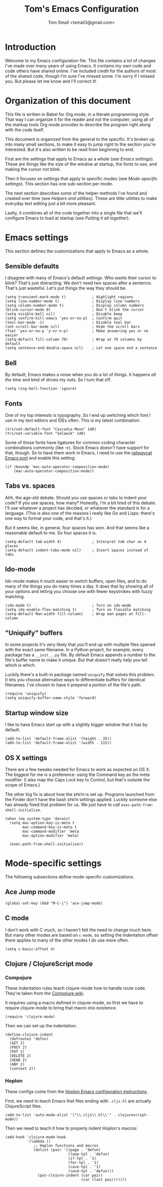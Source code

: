 #+TITLE: Tom's Emacs Configuration
#+AUTHOR: Tom Small <tsmall3@gmail.com>
#+STARTUP: overview

* Introduction

Welcome to my Emacs configuration file. This file contains a lot of changes
I've made over many years of using Emacs. It contains my own code and code
others have shared online. I've included credit for the authors of most of the
shared code, though I'm sure I've missed some. I'm sorry if I missed you. But
please let me know and I'll correct it!

* Organization of this document

This file is written in Babel for Org mode, in a literate programming style.
That way I can organize it for the reader and not the computer, using all of
the markup tools Org mode provides to describe the program right along with the
code itself.

This document is organized from the general to the specific. It's broken up
into many small sections, to make it easy to jump right to the section you're
interested. But it's also written to be read from beginning to end.

First are the settings that apply to Emacs as a whole (see [[*Emacs settings][Emacs settings]]).
These are things like the size of the window at startup, the fonts to use,
and making the cursor not blink.

Then it focuses on settings that apply to specific modes (see [[*Mode-specific settings][Mode-specific
settings]]). This section has one sub-section per mode.

The next section describes some of the helper methods I've found and created
over time (see [[*Helpers and utilities][Helpers and utilities]]). These are little utilities to make
everyday text editing just a bit more pleasant.

Lastly, it combines all of the code together into a single file that we'll
configure Emacs to load at startup (see [[*Putting%20it%20all%20together][Putting it all together]]).

* Emacs settings
:PROPERTIES:
:header-args: :noweb-ref emacs-settings
:END:

This section defines the customizations that apply to Emacs as a whole.

** Sensible defaults

I disagree with many of Emacs's default settings. Who wants their cursor to
blink? That's just distracting. We don't need two spaces after a sentence.
That's just wasteful. Let's put things the way they should be.

#+BEGIN_SRC elisp
  (setq transient-mark-mode t)            ; Highlight regions
  (setq line-number-mode t)               ; Display line numbers
  (setq column-number-mode t)             ; Display column numbers
  (blink-cursor-mode 0)                   ; Don't blink the cursor
  (setq visible-bell nil)                 ; Disable beep
  (setq confirm-kill-emacs 'yes-or-no-p)  ; Confirm quit
  (tool-bar-mode -1)                      ; Disable tool bar
  (set-scroll-bar-mode nil)               ; Hide the scroll bars
  (fset 'yes-or-no-p 'y-or-n-p)           ; Make answering yes or no easier
  (setq-default fill-column 79)           ; Wrap at 79 columns by default
  (setq sentence-end-double-space nil)    ; Let one space end a sentence
#+END_SRC

** Bell

By default, Emacs makes a noise when you do a lot of things. It happens /all the
time/ and kind of drives my nuts. So I turn that off.

#+begin_src elisp
  (setq ring-bell-function 'ignore)
#+end_src

** Fonts

One of my top interests is typography. So I end up switching which font I use
in my text editors and IDEs often. This is my latest combination:

#+BEGIN_SRC elisp
  (trs/set-default-font "Cascadia Mono" 140)
  (trs/set-variable-font "Selawik" 140)
#+END_SRC

Some of those fonts have ligatures for common coding character combinations
commonly (like ->). Stock Emacs doesn't have support for that, though. So to
have them work in Emacs, I need to use the [[https://github.com/railwaycat/homebrew-emacsmacport][railwaycat Emacs port]] and enable
this setting:

#+BEGIN_SRC elisp
  (if (boundp 'mac-auto-operator-composition-mode)
      (mac-auto-operator-composition-mode))
#+END_SRC

** Tabs vs. spaces

Ahh, the age-old debate. Should you use spaces or tabs to indent your code? If
you use spaces, how many? Honestly, I'm a bit tired of this debate. I'll use
whatever a project has decided, or whatever the standard is for a language.
(This is also one of the reasons I really like Go and Lisps: there's one way to
format your code, and that's it.)

But it seems like, in general, four spaces has won. And that seems like a
reasonable default to me. So four spaces it is.

#+BEGIN_SRC elisp
  (setq-default tab-width 4)              ; Interpret tab char as 4 places
  (setq-default indent-tabs-mode nil)     ; Insert spaces instead of tabs
#+END_SRC

** Ido-mode

Ido-mode makes it much easier to switch buffers, open files, and to do many of
the things you do many times a day. It does that by showing all of your options
and letting you choose one with fewer keystrokes with fuzzy matching.

#+BEGIN_SRC elisp
  (ido-mode t)                            ; Turn on ido-mode
  (setq ido-enable-flex-matching t)       ; Turn on flexible matching
  (setq-default Man-width fill-column)    ; Wrap man pages at fill-column
#+END_SRC

** "Uniquify" buffers

In some projects it's very likely that you'll end up with multiple files opened
with the exact same filename. In a Python project, for example, every package
has a =__init__.py= file. By default Emacs appends a number to the file's buffer
name to make it unique. But that doesn't really help you tell which is which.

Luckily there's a built-in package named =uniquify= that solves this problem. It
lets you choose alternative ways to differentiate buffers for identical
filenames. I've chosen to have it prepend a portion of the file's path.

#+BEGIN_SRC elisp
  (require 'uniquify)
  (setq uniquify-buffer-name-style 'forward)
#+END_SRC

** Startup window size

I like to have Emacs start up with a slightly bigger window that it has by
default.

#+BEGIN_SRC elisp
  (add-to-list 'default-frame-alist '(height . 35))
  (add-to-list 'default-frame-alist '(width . 115))
#+END_SRC

** OS X settings

There are a few tweaks needed for Emacs to work as expected on OS X. The
biggest for me is a preference: using the Command key as the meta modifier. (I
also map the Caps Lock key to Control, but that's outside the scope of Emacs.)

The other big fix is about how the =$PATH= is set up. Programs launched from the
Finder don't have the bash =$PATH= settings applied. Luckily someone else has
already fixed that problem for us. We just have to call
~exec-path-from-shell-initialize~.

#+BEGIN_SRC elisp
  (when (eq system-type 'darwin)
    (setq mac-option-key-is-meta t
          mac-command-key-is-meta t
          mac-command-modifier 'meta
          mac-option-modifier 'meta)

    (exec-path-from-shell-initialize))
#+END_SRC

* Mode-specific settings
:PROPERTIES:
:header-args: :noweb-ref mode-specific-settings
:END:

The following subsections define mode-specific customizations.

** Ace Jump mode

#+BEGIN_SRC elisp :noweb-ref key-bindings
  (global-set-key (kbd "M-C-j") 'ace-jump-mode)
#+END_SRC

** C mode

I don't work with C much, so I haven't felt the need to change much here. But
many other modes are based on =c-mode=, so setting the indentation offset there
applies to many of the other modes I /do/ use more often.

#+BEGIN_SRC elisp
  (setq c-basic-offset 4)
#+END_SRC

** Clojure / ClojureScript mode

*** Compojure

These indentation rules teach clojure-mode how to handle route code.
They're taken from the [[https://github.com/weavejester/compojure/wiki/Emacs-indentation][Compojure wiki]].

It requires using a macro defined in clojure-mode,
so first we have to require clojure-mode
to bring that macro into existence.

#+BEGIN_SRC elisp
  (require 'clojure-mode)
#+END_SRC

Then we can set up the indentation.

#+BEGIN_SRC elisp
  (define-clojure-indent
    (defroutes 'defun)
    (GET 2)
    (POST 2)
    (PUT 2)
    (DELETE 2)
    (HEAD 2)
    (ANY 2)
    (context 2))
#+END_SRC

*** Hoplon

These configs come from the [[https://github.com/hoplon/hoplon/wiki/For-Emacs-users][Hoplon Emacs configuration instructions]].

First, we need to teach Emacs that files ending with =.cljs.hl= are actually
ClojureScript files.

#+BEGIN_SRC elisp
  (add-to-list 'auto-mode-alist '("\\.cljs\\.hl\\'" . clojurescript-mode))
#+END_SRC

Then we need to teach it how to properly indent Hoplon's macros:

#+BEGIN_SRC elisp
  (add-hook 'clojure-mode-hook
            '(lambda ()
               ;; Hoplon functions and macros
               (dolist (pair '((page . 'defun)
                               (loop-tpl . 'defun)
                               (if-tpl . '1)
                               (for-tpl . '1)
                               (case-tpl . '1)
                               (cond-tpl . 'defun)))
                 (put-clojure-indent (car pair)
                                     (car (last pair))))))
#+END_SRC

** EditorConfig

Turn on EditorConfig support.

#+BEGIN_SRC elisp
  (editorconfig-mode 1)
#+END_SRC

** Expand Region

#+BEGIN_SRC elisp :noweb-ref key-bindings
  (global-set-key (kbd "C-=") 'er/expand-region)
#+END_SRC

** Haskell

Turn on a few of haskell-mode's useful features:

#+BEGIN_SRC elisp
  (add-hook 'haskell-mode-hook 'turn-on-haskell-doc-mode)
  (add-hook 'haskell-mode-hook 'turn-on-haskell-indentation)
#+END_SRC

** Highlight Symbol

Set up key bindings:

#+BEGIN_SRC elisp :noweb-ref key-bindings
  (global-set-key [f3]                 'highlight-symbol-next)
  (global-set-key [(shift f3)]         'highlight-symbol-prev)
  (global-set-key [(control f3)]       'highlight-symbol-at-point)
  (global-set-key [(control meta f3)]  'highlight-symbol-query-replace)
  (global-set-key [(control shift f3)] 'highlight-symbol-remove-all)
#+END_SRC

** HTML mode

The HTML mode is based on =sgml-mode=, which defines its own variable for
indentation. I'll use 4 spaces for indentation there.

#+BEGIN_SRC elisp
  (setq sgml-basic-offset 4)
#+END_SRC

** iy-go-to-char

This mode teaches Emacs about a very efficient navigation feature
that I first enountered in Vim:
jumping to the next (or previous) occurance of a character.

#+BEGIN_SRC elisp :noweb-ref key-bindings
  (global-set-key (kbd "C-c f") 'iy-go-to-char)
  (global-set-key (kbd "C-c F") 'iy-go-to-char-backward)
  (global-set-key (kbd "C-c ;") 'iy-go-to-char-continue)
  (global-set-key (kbd "C-c ,") 'iy-go-to-char-continue-backward)
#+END_SRC

** js2-mode

I like js2-mode more than the default JavaScript mode,
so we'll teach Emacs to always use it for =.js= files.

#+BEGIN_SRC elisp
  (add-to-list 'auto-mode-alist '("\\.js$" . js2-mode))
#+END_SRC

Sometimes I like using the no-semicolon style,
and I don't want js2-mode to tell me my code is wrong
when I do that.

#+BEGIN_SRC elisp
  (setq js2-strict-missing-semi-warning nil)
  (setq js2-missing-semi-one-line-override nil)
  (setq js2-strict-trailing-comma-warning nil)
#+END_SRC

I also generally use two spaces to indent JavaScript code.

#+BEGIN_SRC elisp
  (setq js2-basic-offset 2)
#+END_SRC

** Magit (& Transients)

Magit extensively uses the Emacs Transient feature. The Transient system works
by defining a "level" for each transient command. By default that level is 4.
The maximum is 7. Every transient command that is at the default level or below
are available.

I want to have all options available by default. So I set my default to 7.

#+begin_src elisp
  (setq transient-default-level 7)
#+end_src

** Markdown mode

Markdown is all about writing, so I like to use Olivetti mode to format the
buffer cleanly, and automatically turn on spell checking (via =flyspell-mode=).

#+BEGIN_SRC elisp
  (add-hook 'markdown-mode-hook 'flyspell-mode)
  (add-hook 'markdown-mode-hook 'olivetti-mode)
#+END_SRC

** Multiple Cursors

#+BEGIN_SRC elisp :noweb-ref key-bindings
  (global-set-key (kbd "C->") 'mc/mark-next-like-this)
  (global-set-key (kbd "C-M->") 'mc/skip-to-next-like-this)
  (global-set-key (kbd "C-<") 'mc/mark-previous-like-this)
  (global-set-key (kbd "C-M-<") 'mc/skip-to-previous-like-this)
  (global-set-key (kbd "C-c C-<") 'mc/mark-all-like-this)
  (global-set-key (kbd "C-c C->") 'mc/mark-all-like-this)

  (global-set-key (kbd "C-c C-r") 'mc/edit-lines)
  (global-set-key (kbd "M-<kp-enter>") 'set-rectangular-region-anchor)

  (global-set-key (kbd "M-C-<mouse-1>") 'mc/add-cursor-on-click)
#+END_SRC

** PHP mode

*** General configuration

This function sets up php-mode with a few other features that make editing PHP
code a little easier.

#+begin_src elisp
  (defun trs/setup-php-mode ()
    (interactive)
    (subword-mode +1))
#+end_src

I want these settings on for every PHP buffer, so I add it to the hook.

#+begin_src elisp
  (add-hook 'php-mode-hook #'trs/setup-php-mode)
#+end_src

*** Drupal file extensions

When working with Drupal code,
some PHP code is in files with different extensions.
So we need to teach Emacs about them.

#+BEGIN_SRC elisp
  (add-to-list 'auto-mode-alist '("\\.inc$" . php-mode))
  (add-to-list 'auto-mode-alist '("\\.install$" . php-mode))
  (add-to-list 'auto-mode-alist '("\\.module$" . php-mode))
#+END_SRC

** Projectile

Enable projectile-mode:

#+begin_src elisp
  (projectile-mode +1)
#+end_src

Bind Projectile to a convenient keyboard shortcut:

#+BEGIN_SRC elisp :noweb-ref key-bindings
  (define-key projectile-mode-map (kbd "C-c t") 'projectile-command-map)
#+END_SRC

** TypeScript mode

I'm using a combination of the =typescript-mode= package (for syntax
highlighting) and =tide= (for type checking and other IDE features).

*** General TypeScript configuration

This function sets up typescript-mode with a few other features that make
editing TypeScript code a little easier.

#+begin_src elisp
  (defun trs/setup-typescript-mode ()
    (interactive)
    (subword-mode +1))
#+end_src

I want these settings on for every TypeScript buffer, so I add it to the hook.

#+begin_src elisp
  (add-hook 'typescript-mode-hook #'trs/setup-typescript-mode)
#+end_src

*** File extensions

Tell emacs that files that end in =.tsx= are also TypeScript files.

#+begin_src elisp
  (add-to-list 'auto-mode-alist '("\\.tsx\\'" . typescript-mode))
#+end_src

*** TypeScript "compilation"

It's helpful to be able to kick off yarn tests, lints, and builds from right
inside Emacs. I can use the built-in =compile= function to do most of the work.
But it's convenient to have some wrappers around it.

#+begin_src elisp
  (defun yarn-lint ()
    (interactive)
    (compile "yarn lint"))

  (defun yarn-test ()
    (interactive)
    (compile "yarn test"))

  (defun yarn-build ()
    (interactive)
    (compile "yarn build"))
#+end_src

*** Tide configuration

This function sets up tide mode with all of the configurations I want:

#+begin_src elisp
  (defun setup-tide-mode ()
    (interactive)
    (tide-setup)
    (flycheck-mode +1)
    (setq flycheck-check-syntax-automatically '(save mode-enabled))
    (eldoc-mode +1)
    (tide-hl-identifier-mode +1))
#+end_src

Then this turns it on whenever I open a TypeScript file:

#+begin_src elisp
  (add-hook 'typescript-mode-hook #'setup-tide-mode)
#+end_src

** Web mode

Web mode is the best solution I've found so far for working with HTML files,
which can contain other languages embedded inside it (e.g. JS or CSS).

Teach Emacs to always use web-mode for =.html= files:

#+BEGIN_SRC elisp
  (add-to-list 'auto-mode-alist '("\\.html?\\'" . web-mode))
#+END_SRC

Then tweak web-mode's indentation settings to match the style I use.

#+BEGIN_SRC elisp
  (setq web-mode-markup-indent-offset 4
        web-mode-css-indent-offset 4
        web-mode-code-indent-offset 4
        web-mode-style-padding 4
        web-mode-script-padding 4
        web-mode-block-padding 4)
#+END_SRC

** yasnippet

#+BEGIN_SRC elisp
  (yas-global-mode 1)
#+END_SRC

** zap-to-char

By default, the zap-to-char package binds Meta-z to the =zap-to-char= function.
But I've found that I want to leave the character much more often than I want
to delete it. Luckily zap-to-char also provides the =zap-up-to-char= function.
I've rebound the normal Meta-z key binding to that function instead.

#+BEGIN_SRC elisp
  (global-set-key (kbd "M-z") 'zap-up-to-char)
#+END_SRC

* Org Mode
:PROPERTIES:
:header-args: :noweb-ref org-mode-settings
:END:

Org Mode is basically an application on its own. So rather than hiding it
inside the [[*Mode-specific%20settings][Mode-specific settings section]], I'm promoting these settings to
their own section.

** Initialization

Org Mode is designed to be modular. That way features that are only used by
some are not built in to the core. I've started to go outside the default
modules, so I need to turn those on when setting up Org Mode.

#+BEGIN_SRC elisp :noweb yes
  (require 'org)
  (require 'org-mouse)
  <<org-modules>>
#+END_SRC

Automatically turn on Org Mode whenever opening a file with the =.org=
extension.

#+BEGIN_SRC elisp
  (add-to-list 'auto-mode-alist '("\\.org\\'" . org-mode))
#+END_SRC

** General behavior

Hide the emphasis markers to make the text more like a live preview.

#+BEGIN_SRC elisp
  (setq org-hide-emphasis-markers t)
#+END_SRC

Indent bullets to make the hierarchy easier to see.

#+BEGIN_SRC elisp
  (setq org-startup-indented t)
#+END_SRC

Leave blank lines in between sections when they're folded. (I don't love having
them there always, but the default behavior is often confusing to me; I never
know where the blank lines are going to end up when moving things around.)

#+BEGIN_SRC elisp
  (setq org-cycle-separator-lines 1)
#+END_SRC

** Editing behavior

Don't split the line when the cursor is in the middle of it and I press
=M-Return=.

#+BEGIN_SRC elisp
  (setq org-M-RET-may-split-line nil)
#+END_SRC

Leave the content under a folded heading intact when inserting a new heading
via =M-Return=.

#+BEGIN_SRC elisp
  (setq org-insert-heading-respect-content t)
#+END_SRC

When working with a folded org file, it can be easy to accidentally clobber
some of the folded content. I'd rather be explicit about that, and have Org
Mode prevent me from doing it.

#+BEGIN_SRC elisp
  (setq org-catch-invisible-edits 'error)
#+END_SRC

** Faces

Tell Org Mode to enable custom fonts for headlines marked "done" so I can style
them in my themes.

#+BEGIN_SRC elisp
  (setq org-fontify-done-headline t)
#+END_SRC

** Link abbreviations

Org Mode provides a very helpful shortcut: you can provide your own link
abbreviations, which will be expanded into the full link. I find this very
helpful for things like work tickets.

#+begin_src elisp
  (setq org-link-abbrev-alist
        '(("PE" . "https://powerschoolgroup.atlassian.net/browse/PE-")))
#+end_src

** Todo settings

Mark the date and time I finish every task.

#+BEGIN_SRC elisp
  (setq org-log-done nil)
#+END_SRC

Don't let me mark a todo item as done if it has children that aren't done.

#+BEGIN_SRC elisp
  (setq org-enforce-todo-dependencies t)
#+END_SRC

If I've set access keys for todo states (for example, =TODO(t)=), then make it
easy to use those shortcut keys whenever I set a todo state.

#+BEGIN_SRC elisp
  (setq org-use-fast-todo-selection t)
#+END_SRC

When switching between todo states with the /S-cursor/ (shift key plus the left
or right arrow keys), don't trigger any state change events. This makes it easy
to cycle between them quickly.

#+BEGIN_SRC elisp
  (setq org-treat-S-cursor-todo-selection-as-state-change nil)
#+END_SRC

Start warning me of upcoming deadlines 7 days in advance.

#+BEGIN_SRC elisp
  (setq org-deadline-warning-days 7)
#+END_SRC

Define a "stuck" project as one that is a "PROJ" todo item with no subtasks of
the "TODO" or "WAIT" types.

#+BEGIN_SRC elisp
  (setq org-stuck-projects '("TODO=\"PROJ\"" ("TODO" "WAIT") nil ""))
#+END_SRC

** Default todo keywords

These are often overridden on a per-file basis, but set a useful set of default
todo keywords so I don't /have/ to set them for every file.

#+BEGIN_SRC elisp
  (setq org-todo-keywords
        '((sequence "TODO(t)" "STRT(s)" "WAIT(w)" "|" "DONE(d)" "CNCL(c)")))
#+END_SRC

** Capturing

By default, capture things to my inbox file.

#+BEGIN_SRC elisp
  (setq org-default-notes-file (concat org-directory "/inbox.org"))
#+END_SRC

Some templates go directly to my todo file though.

#+BEGIN_SRC elisp
  (defvar trs/org-todo-file
    (concat org-directory "/todo.org"))
#+END_SRC

I have a few different templates, defined below.

#+BEGIN_SRC elisp :noweb yes
  (setq org-capture-templates
        '(
           <<org-capture-templates>>
         ))
#+END_SRC

Capture inbox notes to my inbox file.

#+BEGIN_SRC elisp :noweb-ref org-capture-templates
  ("i" "Inbox" entry (file org-default-notes-file)
   "* %?\n")
#+END_SRC

Sometimes I can jump past the inbox and create a one-off todo directly.

#+BEGIN_SRC elisp :noweb-ref org-capture-templates
  ("t" "Todo" entry (file+headline trs/org-todo-file "One-offs")
   "* TODO %?\n")
#+END_SRC

Make it easy to capture things I want to read. This template assumes the
thing's URL is on the clipboard, and automatically creates a link to it.

#+BEGIN_SRC elisp :noweb-ref org-capture-templates
  ("r" "Read Later" entry (file+headline trs/org-todo-file "Short Reads")
   "* TODO %? [[[%c][%^{linkdesc|site}]]]\n")
#+END_SRC

** Refiling

Target every todo item with the "PROJ" tag and every heading in the current file up to the 2nd level when refiling.

#+BEGIN_SRC elisp
  (setq org-refile-targets '((nil :todo . "PROJ")
                             (nil :maxlevel . 2)))
#+END_SRC

** Habit tracking

I've started using Org Mode's /habit/ module to track some of my recurring tasks
that have looser recurring dates. One very nice feature of this module is that
it shows a little graph next to the item in the agenda that shows how well I've
done the habit.

To start, we need to turn on the module.

#+BEGIN_SRC elisp :noweb-ref org-modules
  (require 'org-habit)
  (add-to-list 'org-modules 'org-habit)
#+END_SRC

Move the habit graphs further to the right in my agenda views, to leave more space for the actual item's text.

#+BEGIN_SRC elisp
  (setq org-habit-graph-column 65)
#+END_SRC

** Presenting in Org Mode

I find Org Mode files to be a great way to present information, especially to
technical audiences. These are some enhancements I found that make presenting
in Org Mode even better.

#+begin_src elisp
  (load "org-present")
#+end_src

** Org-roam

Org-roam is an extension to Org Mode that brings some features of Roam
Research, Logseq, and others to org files in Emacs. It makes it easy to link
between documents, to see backlinks, and to query your notes.

*** Initialization

We have to tell Emacs to load the Org-roam code and do some initialization.

#+begin_src elisp
  (require 'org-roam)
  (org-roam-db-autosync-mode)
#+end_src

*** Notes location

This defaults to expecting my Org-roam notes to be stored in my Documents
folder, but this can be overridden later (in my =.emacs= file, for example).

*Note:* You need to override some of the Org Agenda settings below if you
      override this setting.

#+begin_src elisp
  (setq org-roam-directory (file-truename "~/Documents/notes/org-roam"))
#+end_src

*** Dailies

For what Org-roam calls "fleeting notes", it provides a daily journal, again
just like Roam Research, Logseq, and others. Following the suggestion in the
Org-roam info file, I've chosen to put it in a directory called "daily".

*Note:* This directory is relative to the =org-roam-directory=, so it doesn't need
      to change even if you override that directory.

I also set up the daily journal template, again using the suggestion provided
by the Org-roam info file.

#+begin_src elisp
  (setq org-roam-dailies-directory "daily/")
  (setq org-roam-dailies-capture-templates
        '(("d" "default" entry
           "* %?"
           :target (file+head "%<%Y-%m-%d>.org"
                              "#+title: %<%Y-%m-%d>\n"))))
#+end_src

*** Key bindings

Org-roam (probably wisely) doesn't provide any of its own key bindings. Instead
it lets you define your own. Based on a suggestion I saw online, I chose to
start all of them with the =C-c n= prefix, which is happily unused.

#+begin_src elisp
  (global-set-key (kbd "C-c n b") 'org-roam-buffer-toggle)
  (global-set-key (kbd "C-c n f") 'org-roam-node-find)
  (global-set-key (kbd "C-c n i") 'org-roam-node-insert)
  (global-set-key (kbd "C-c n d") 'org-roam-dailies-goto-date)
  (global-set-key (kbd "C-c n t") 'org-roam-dailies-goto-today)
  (global-set-key (kbd "C-c n m") 'org-roam-dailies-goto-tomorrow)
  (global-set-key (kbd "C-c n ]") 'org-roam-dailies-goto-next-note)
  (global-set-key (kbd "C-c n [") 'org-roam-dailies-goto-previous-note)
#+end_src

*** Backlink buffer

Backlinks (and some other data) are shown in their own buffer. I've followed
the Org-roam info file's suggestion to make this a regular buffer, that opens
up to the right of the current buffer.

#+begin_src elisp
  (add-to-list 'display-buffer-alist
               '("\\*org-roam\\*"
                 (display-buffer-in-direction)
                 (direction . right)
                 (window-width . 0.5)
                 (window-height . fit-window-to-buffer)))
#+end_src

** Agenda

*** Files

I keep all of my tasks in my Org-roam notes and dailies, so use those files for
the agenda.

*Note:* This variable also needs to be overridden if you override the Org-roam
      directory, above. You can probably do that by just copying this line to
      run again after your override code.

#+BEGIN_SRC elisp
  (setq org-agenda-files
        (list org-roam-directory
              (concat org-roam-directory "/" org-roam-dailies-directory)))
#+END_SRC

*** Behavior

Show the agenda in the current window.

#+BEGIN_SRC elisp
  (setq org-agenda-window-setup 'current-window)
#+END_SRC

Don't use compact blocks; it's easier to scan when they have separators.

#+BEGIN_SRC elisp
  (setq org-agenda-compact-blocks nil)
#+END_SRC

If a task is blocked, don't show it in the agenda.

#+BEGIN_SRC elisp
  (setq org-agenda-dim-blocked-tasks 'invisible)
#+END_SRC

Don't show any tasks that are scheduled for the future in any of my todo lists.

#+BEGIN_SRC elisp
  (setq org-agenda-todo-ignore-scheduled 'future)
  (setq org-agenda-tags-todo-honor-ignore-options t)
#+END_SRC

Move the tags further to the right, to allow more space for the item text.

#+BEGIN_SRC elisp
  (setq org-agenda-tags-column 'auto)
#+END_SRC

*** Views

The custom agenda commands defined below will be all combined here to define
the =org-agenda-custom-commands= variable.

#+BEGIN_SRC elisp :noweb yes
  <<org-agenda-view-functions>>
  (setq org-agenda-custom-commands
        `(("o" "Overview" ,@(trs/org-agenda-views/overview))
          ("w" "Work" ,@(trs/org-agenda-views/work))
          ("h" "Home" ,@(trs/org-agenda-views/home))
          ("f" "Flagged Projects" ,@(trs/org-agenda-views/flagged-projects))))
#+END_SRC

**** Helper Functions

This function tells Org mode to skip a todo if it is scheduled for some time in the future. (After all, that's why I scheduled it: I don't want to think about it until then.)

#+BEGIN_SRC elisp
  (defun trs/org-agenda-skip-if-scheduled-for-later ()
    "If this function returns nil, the current match should not be skipped.
  Otherwise, the function must return a position from where the search
  should be continued."
    (ignore-errors
      (let ((subtree-end (save-excursion (org-end-of-subtree t)))
            (scheduled-seconds (time-to-seconds
                                (org-time-string-to-time
                                 (org-entry-get nil "SCHEDULED"))))
            (now (time-to-seconds (current-time))))
        (and scheduled-seconds
             (>= scheduled-seconds now)
             subtree-end))))
#+END_SRC

**** Overview

My most important view is my "overview". It's my command center. It is intended
to give me all the information I need to make a decision about what to do next.

#+BEGIN_SRC elisp :noweb-ref org-agenda-view-functions
  (defun trs/org-agenda-views/overview ()
    '(((agenda ""
               ((org-agenda-overriding-header "Today:")
                (org-agenda-span 'day)
                (org-agenda-skip-deadline-if-done t)
                (org-agenda-skip-scheduled-if-done t)))
       (tags-todo "+TODO=\"STRT\""
                  ((org-agenda-overriding-header "Started:")))
       (tags-todo "@errand"
                  ((org-agenda-overriding-header "Errands:")))
       (tags-todo "+TODO=\"TODO\"-@errand-read-watch"
                  ((org-agenda-overriding-header "Tasks:")))
       (todo "WAIT"
             ((org-agenda-overriding-header "Waiting For:")))
       (tags-todo "read|watch"
                  ((org-agenda-overriding-header "Content Queue:"))))

      ;; These settings apply to all of the above.
      ((org-agenda-skip-scheduled-if-deadline-is-shown t)
       (org-agenda-todo-ignore-scheduled t))))
#+END_SRC

**** Work View

This is a version of my [[* Overview][Overview]] that is tailored to only show me the things I
need to see while I'm at work.

#+BEGIN_SRC elisp :noweb-ref org-agenda-view-functions
  (defun trs/org-agenda-views/work ()
    '(((agenda ""
               ((org-agenda-overriding-header "Today:")
                (org-agenda-span 'day)
                (org-agenda-skip-deadline-if-done t)
                (org-agenda-skip-scheduled-if-done t)))
       (tags-todo "+TODO=\"STRT\""
                  ((org-agenda-overriding-header "Started:")))
       (tags-todo "@errand"
                  ((org-agenda-overriding-header "Errands:")))
       (tags-todo "@workday"
                  ((org-agenda-overriding-header "Workday Tasks:")))
       (tags-todo "+TODO=\"TODO\"-@errand-@workday-@home-read-watch"
                  ((org-agenda-overriding-header "Tasks:")))
       (todo "WAIT"
             ((org-agenda-overriding-header "Waiting For:")))
       (tags-todo "read|watch"
                  ((org-agenda-overriding-header "Content Queue:"))))

      ;; These settings apply to all of the above.
      ((org-agenda-skip-scheduled-if-deadline-is-shown t)
       (org-agenda-todo-ignore-scheduled t))))
#+END_SRC

**** Home View

This is a version of my [[* Overview][Overview]] that is tailored to only show me the things I
need to see while I'm at home.

#+BEGIN_SRC elisp :noweb-ref org-agenda-view-functions
  (defun trs/org-agenda-views/home ()
    '(((agenda ""
               ((org-agenda-overriding-header "Today:")
                (org-agenda-span 'day)
                (org-agenda-skip-deadline-if-done t)
                (org-agenda-skip-scheduled-if-done t)))
       (tags-todo "+TODO=\"STRT\""
                  ((org-agenda-overriding-header "Started:")))
       (tags-todo "@errand"
                  ((org-agenda-overriding-header "Errands:")))
       (tags-todo "@home"
                  ((org-agenda-overriding-header "Only At Home:")))
       (tags-todo "+TODO=\"TODO\"-@errand-@workday-@home-read-watch"
                  ((org-agenda-overriding-header "Tasks:")))
       (todo "WAIT"
             ((org-agenda-overriding-header "Waiting For:")))
       (tags-todo "read|watch"
                  ((org-agenda-overriding-header "Content Queue:"))))

      ;; These settings apply to all of the above.
      ((org-agenda-skip-scheduled-if-deadline-is-shown t)
       (org-agenda-todo-ignore-scheduled t))))
#+END_SRC

**** Flagged Projects

Since these projects should be "blocked" -- they should all have TODO items
inside them -- I temporarily override the setting that would otherwise hide
them in agenda views.

#+BEGIN_SRC elisp :noweb-ref org-agenda-view-functions
  (defun trs/org-agenda-views/flagged-projects ()
    '(tags-todo
      "P1+TODO=\"PROJ\""
      ((org-agenda-dim-blocked-tasks nil))))
#+END_SRC

* RSS feeds
:PROPERTIES:
:header-args: :noweb-ref elfeed-settings
:END:

I use elfeed to read my RSS and Atom feeds. Here are the RSS feeds that I
subscribe to.

** Family and friends

These are feeds of things my family and friends do online. (Sadly Facebook and
Twitter are where most of that stuff ends up now, and they don't play well with
the open web. So this is a pretty anemic list.)

#+begin_src elisp
  (setq elfeed-feeds/family
        (cl-map 'list (lambda (url) (list url 'family))
                '("http://mselroy.blogspot.com/feeds/posts/default?alt=rss"
                  "https://www.nestingdollkay.com/blog?format=RSS")))
#+end_src

** News

While I find it distracting and unhelpful to read the news too often, I do try
to keep informed. And I like to try to get a view on what people on many
different sides of an issue say.

*** Local news

#+begin_src elisp
  (setq elfeed-feeds/news-local
        (cl-map 'list (lambda (url) (list url 'news 'local))
                '("https://theotherhudsonvalley.com/feed/"
                  "https://therivernewsroom.com/feed/")))
#+end_src

*** National news

#+begin_src elisp
  (setq elfeed-feeds/news-national
        (cl-map 'list (lambda (url) (list url 'news 'national))
                '("http://newsrss.bbc.co.uk/rss/newsonline_world_edition/front_page/rss.xml"
                  "https://feeds.npr.org/1001/rss.xml"
                  "http://www.nytimes.com/services/xml/rss/nyt/HomePage.xml")))
#+end_src

** Random stuff

These are things I enjoy, that don't really fit into any of the other
categories.

#+begin_src elisp
  (setq elfeed-feeds/random
        (cl-map 'list (lambda (url) (list url 'random))
                '("http://feeds.kottke.org/main"
                  "http://www.justinobeirne.com/rss?format=rss"
                  "https://noeldemartin.com/blog/rss.xml"
                  "https://onefoottsunami.com/feed/json/")))
#+end_src

** Tech news

I split these up into a few groups.

*** Fast feeds

The "fast" ones are feeds that are updated often and produce a lot of data:

#+begin_src elisp
  (setq elfeed-feeds/tech-fast
        (cl-map 'list (lambda (url) (list url 'tech 'fast))
                '("http://om.co/feed/"
                  "https://daringfireball.net/feeds/main"
                  "http://www.techspot.com/backend.xml"
                  "http://rss.slashdot.org/Slashdot/slashdot"
                  "https://sixcolors.com/feed.json"
                  "https://inessential.com/feed.json"
                  "https://cate.blog/feed/"
                  "http://www.loopinsight.com/feed/"
                  "http://beckyhansmeyer.com/feed/"
                  "https://hnrss.org/frontpage"
                  "https://shopify.engineering/blog.atom"
                  "https://www.eff.org/rss/updates.xml")))
#+end_src

*** Slow feeds

The "slow" ones are updated far less frequently. They're more likely to be
things I don't want to miss, so being able to see only them saves me a lot of
time scanning.

#+begin_src elisp
  (setq elfeed-feeds/tech-slow
        (cl-map 'list (lambda (url) (list url 'tech 'slow))
                '("http://adactio.com/articles/rss"
                  "http://adactio.com/journal/rss"
                  "http://blog.couchdb.org/feed/"
                  "http://blog.golang.org/feeds/posts/default"
                  "http://blogs.perl.org/users/damian_conway/atom.xml"
                  "http://ericasadun.com/feed/"
                  "http://hypercritical.co/feeds/main"
                  "http://jvns.ca/atom.xml"
                  "http://leahneukirchen.org/trivium/index.atom"
                  "http://redecentralize.org/blog/feed.rss"
                  "http://staltz.com/feed.xml"
                  "http://tonsky.me/blog/atom.xml"
                  "http://www.omnigroup.com/blog/rss/"
                  "https://alistapart.com/main/feed/"
                  "https://blog.elementary.io/feed.xml"
                  "https://blog.ploeh.dk/rss.xml"
                  "https://blog.standardnotes.org/rss/"
                  "https://blog.workflowy.com/feed/"
                  "https://brave.com/feed/"
                  "https://clojure.org/feed.xml"
                  "https://cognitect.com/feed.xml"
                  "https://drewdevault.com/blog/index.xml"
                  "https://lexi-lambda.github.io/feeds/all.rss.xml"
                  "https://listed.to/@Listed/feed"
                  "https://medium.com/feed/@steve-yegge"
                  "https://medium.com/feed/darklang"
                  "https://randsinrepose.com/feed/"
                  "https://whispersystems.org/blog/rss.xml"
                  "https://www.discoverdev.io/rss.xml"
                  "https://www.gingerbill.org/article/index.xml"
                  "https://www.pine64.org/feed/")))
#+end_src

*** Work

These are feeds that I subscribe to that are directly relevant to my current
job. There's definitely some overlap with the "slow" category, but I find it
useful to be able to filter to just these.

#+begin_src elisp
  (setq elfeed-feeds/tech-work
        (cl-map 'list (lambda (url) (list url 'tech 'slow 'work))
                '("https://android-developers.googleblog.com/feeds/posts/default"
                  "https://aws.amazon.com/blogs/aws/feed/"
                  "https://blog.chromium.org/feeds/posts/default"
                  "https://blog.jetbrains.com/kotlin/feed/"
                  "https://devblogs.microsoft.com/typescript/feed/"
                  "https://hacks.mozilla.org/feed/"
                  "https://swift.org/atom.xml"
                  "https://www.php.net/feed.atom")))
#+end_src

*** Advent calendars

I also have a few "advent calendar" blogs that I like to follow:

#+begin_src elisp
  (setq elfeed-feeds/tech-advent
        (cl-map 'list (lambda (url) (list url 'tech 'advent))
                '("https://rakuadventcalendar.wordpress.com/feed/"
                  "http://feeds.feedburner.com/24ways?format=xml"
                  "http://www.perladvent.org/2020/atom.xml")))
#+end_src

** EdTech

These are feeds I follow to keep up with what's going on in the world of
education and education technology.

#+begin_src elisp
  (setq elfeed-feeds/edtech
        (cl-map 'list (lambda (url) (list url 'edtech))
                '("https://www.edsurge.com/articles_rss"
                  "http://feeds.feedburner.com/EdTechK12"
                  "https://www.highereddive.com/feeds/news/"
                  "http://feeds.feedburner.com/edweek/marketbrief"
                  "https://www.powerschool.com/feed/")))
#+end_src

** Putting it all together

#+begin_src elisp
  (setq elfeed-feeds
        (append
         elfeed-feeds/family
         elfeed-feeds/news-local
         elfeed-feeds/news-national
         elfeed-feeds/random
         elfeed-feeds/tech-advent
         elfeed-feeds/tech-fast
         elfeed-feeds/tech-slow
         elfeed-feeds/tech-work
         elfeed-feeds/edtech))
#+end_src

* Helpers and utilities
:PROPERTIES:
:header-args: :noweb-ref custom-functions
:noweb-sep: "\n\n"
:END:

The following subsections define custom functions I've written to make my life
in Emacs just a little bit nicer. They are all in the "/trs/ namespace", meaning
I've prefixed them all with =trs/=.

** Increment number at point

This function is taken verbatim from [[http://www.emacswiki.org/emacs/IncrementNumber][the Emacs wiki]]. It increments the number
underneath the pointer. By default it increments the number by 1, but that can
be overriden in the standard Emacs way by pressing =C-u= followed by a number.

The biggest benefit of having this function is in macros. Often when you copy a
line with a number in it, you want that number incremented on the next line.
But you need to define your macro generically; if it changes the number to a
specific value then all the lines will have that new value. This function
solves that problem.

#+BEGIN_SRC elisp
  (defun trs/increment-number-decimal (&optional arg)
    "Increment the number forward from point by 'arg'."
    (interactive "p*")
    (save-excursion
      (save-match-data
        (let (inc-by field-width answer)
          (setq inc-by (if arg arg 1))
          (skip-chars-backward "0123456789")
          (when (re-search-forward "[0-9]+" nil t)
            (setq field-width (- (match-end 0) (match-beginning 0)))
            (setq answer (+ (string-to-number (match-string 0) 10) inc-by))
            (when (< answer 0)
              (setq answer (+ (expt 10 field-width) answer)))
            (replace-match (format (concat "%0" (int-to-string field-width) "d")
                                   answer)))))))
#+END_SRC

I bind this function to a simple keystroke to make using it even easier.

#+BEGIN_SRC elisp :noweb-ref key-bindings
  (global-set-key (kbd "C-c i") 'trs/increment-number-decimal)
#+END_SRC

** Fonts and typography

I'm a bit nuts about fonts, and tend to change my preferred font quite often.
So I've made it easy for me to switch between them.

See [[*Fonts][Fonts]] to see where I'm using these functions.

#+BEGIN_SRC elisp
  (defun trs/set-default-font (family &optional height weight)
    "Set the default font."
    (dolist (font-name (list 'default 'fixed-pitch-serif))
      (set-face-attribute font-name nil
                          :family family
                          :height (or height 100)
                          :weight (or weight 'normal))))

  (defun trs/set-variable-font (family &optional height weight)
    "Set the variable width font."
    (set-face-attribute 'variable-pitch nil
                        :family family
                        :height (or height 100)
                        :weight (or weight 'normal)))
#+END_SRC

** Clear the buffer

I've found it very useful to be able to easily clear the current buffer. You
can do this by moving to the beginning, starting selection, moving to the end,
and cutting the text. But that's a lot of work for something I do often.
Instead, I've created my own function that does what I need for me.

#+BEGIN_SRC elisp
  (defun trs/clear-buffer ()
    "Clear the contents of the current buffer."
    (interactive)
    (delete-region 1 (point-max)))
#+END_SRC

I bind this function to an easy to type key combo that's become muscle memory
for me now.

#+BEGIN_SRC elisp :noweb-ref key-bindings
  (global-set-key (kbd "C-c l") 'trs/clear-buffer)
#+END_SRC

** Copy full buffer

In addition to clearing the buffer, it's often useful to copy the entire text
of the buffer into the clipboard. Like with [[*Clear%20the%20buffer][clearing]], I could do this manually.
But this is easier.

#+BEGIN_SRC elisp
  (defun trs/copy-buffer-to-clipboard ()
    "Copy the entire contents of the current buffer to the clipboard."
    (interactive)
    (clipboard-kill-ring-save (point-min) (point-max))
    (message "Copied."))
#+END_SRC

I bind this to a key command to make using it easy.

#+BEGIN_SRC elisp :noweb-ref key-bindings
  (global-set-key (kbd "C-c w") 'trs/copy-buffer-to-clipboard)
#+END_SRC

** Separator line

I find it useful to be able to break up long source code files into sections.
This is a kind of poor man's literate programming. I use a line of "-"
characters to indicate section breaks. The following function does all the work
of creating that text for me.

#+BEGIN_SRC elisp
  (defun trs/insert-separator-line ()
    "Insert '-' characters from point to column 80."
    (interactive)
    (insert (make-string (- 80 (current-column)) ?-)))
#+END_SRC

I bind this function to an easy-to-remember key command.

#+BEGIN_SRC elisp :noweb-ref key-bindings
  (global-set-key (kbd "C-c -") 'trs/insert-separator-line)
#+END_SRC

** Epoch date to string

This function converts the number under point from Unix epoch format to a
human-readable format.

#+BEGIN_SRC elisp
  (defun trs/epoch-to-string ()
    "Convert a timestamp in the Unix epoch format to a human-readable string."
    (interactive)
    (let* ((epoch (string-to-number (current-word)))
           (format-string "%a %D %T")
           (time (seconds-to-time epoch))
           (formatted-time (format-time-string format-string time)))
      (kill-new formatted-time)
      (message formatted-time)))
#+END_SRC

** Open JIRA ticket

This function opens the JIRA ticket under point in the system's default
web browser.

#+BEGIN_SRC elisp
  (defun trs/jira-open ()
    "Open JIRA ticket under point in default web browser."
    (interactive)
    (let* ((ticket (current-word))
           (url (concat "https://powerschoolgroup.atlassian.net/browse/" ticket)))
      (browse-url url)))
#+END_SRC

** Save and restore windows

This code is courtesy of Erick Navarro, from his blog post [[https://erick.navarro.io/blog/save-and-restore-window-configuration-in-emacs/][Save and Restore
Window Configuration in Emacs]].

#+BEGIN_SRC elisp
  (defvar trs/window-snapshots '())

  (defun trs/save-window-snapshot ()
    "Save the current window configuration into `trs/window-snapshots` alist."
    (interactive)
    (let ((key (read-string "Enter a name for the snapshot: ")))
      (setf (alist-get key trs/window-snapshots) (current-window-configuration))
      (message "%s window snapshot saved!" key)))

  (defun trs/get-window-snapshot (key)
    "Given a KEY return the saved value in `trs/window-snapshots` alist."
    (let ((value (assoc key trs/window-snapshots)))
      (cdr value)))

  (defun trs/restore-window-snapshot ()
    "Restore a window snapshot from the trs/window-snapshots alist."
    (interactive)
    (let* ((snapshot-name (completing-read "Choose snapshot: " (mapcar #'car trs/window-snapshots)))
           (snapshot (trs/get-window-snapshot snapshot-name)))
      (if snapshot
          (set-window-configuration snapshot)
        (message "Snapshot %s not found" snapshot-name))))
#+END_SRC

* Putting it all together

All of the code you've read above is written to a single file, =emacs.lp.el=.

#+BEGIN_SRC elisp :tangle emacs.lp.el :noweb yes :padline no
  ;;; emacs.lp.el --- Tom's Emacs customizations
  ;;
  ;; NOTE: This file is generated from emacs.org. You should not edit it directly.

  ;;; Custom functions

  <<custom-functions>>

  ;;; Emacs settings

  <<emacs-settings>>

  ;;; Mode-specific settings

  <<mode-specific-settings>>

  ;;; Org Mode

  <<org-mode-settings>>

  ;;; Key bindings

  <<key-bindings>>

  ;;; Elfeed settings

  <<elfeed-settings>>
#+END_SRC
